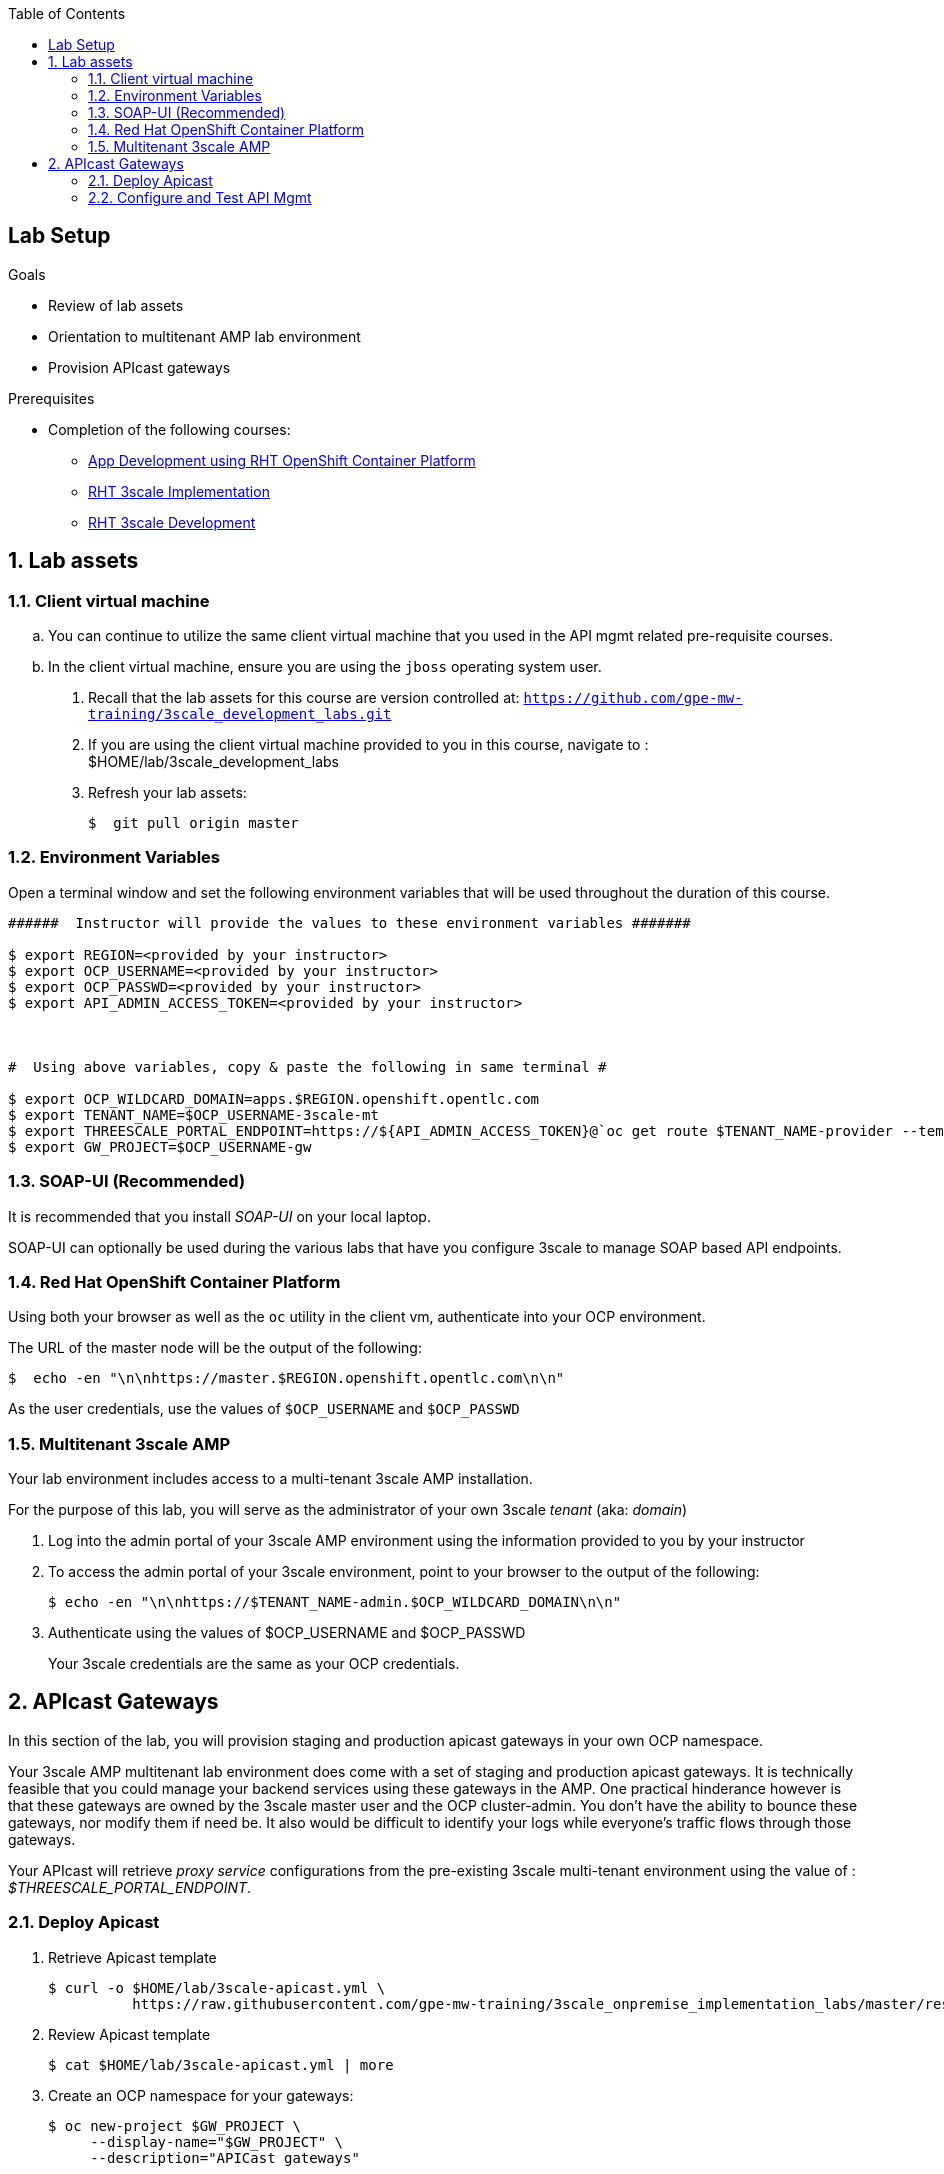 :scrollbar:
:data-uri:
:toc2:
:linkattrs:


== Lab Setup

.Goals

* Review of lab assets
* Orientation to multitenant AMP lab environment
* Provision APIcast gateways

.Prerequisites
* Completion of the following courses:
** link:https://learning.redhat.com/course/view.php?id=739[App Development using RHT OpenShift Container Platform]
** link:https://learning.redhat.com/course/view.php?id=977[RHT 3scale Implementation]
** link:https://learning.redhat.com/course/view.php?id=1121[RHT 3scale Development]


:numbered:

== Lab assets

=== Client virtual machine
.. You can continue to  utilize the same client virtual machine that you used in the API mgmt related pre-requisite courses.
.. In the client virtual machine, ensure you are using the `jboss` operating system user.

. Recall that the lab assets for this course are version controlled at:  `https://github.com/gpe-mw-training/3scale_development_labs.git`
. If you are using the client virtual machine provided to you in this course, navigate to :  $HOME/lab/3scale_development_labs
. Refresh your lab assets:
+
-----

$  git pull origin master
-----

=== Environment Variables

Open a terminal window and set the following environment variables that will be used throughout the duration of this course.

ifdef::showscript[]
If student lab environment and 3scale tenants were provisioned using the ocp-workload-rhte-mw-api-mesh ansible role, then student details can be found in:

/tmp/3scale_tenants/user_info_file.txt

endif::showscript[]

-----
######  Instructor will provide the values to these environment variables #######

$ export REGION=<provided by your instructor>
$ export OCP_USERNAME=<provided by your instructor>
$ export OCP_PASSWD=<provided by your instructor>
$ export API_ADMIN_ACCESS_TOKEN=<provided by your instructor>



#  Using above variables, copy & paste the following in same terminal #

$ export OCP_WILDCARD_DOMAIN=apps.$REGION.openshift.opentlc.com
$ export TENANT_NAME=$OCP_USERNAME-3scale-mt
$ export THREESCALE_PORTAL_ENDPOINT=https://${API_ADMIN_ACCESS_TOKEN}@`oc get route $TENANT_NAME-provider --template "{{.spec.host}}" -n 3scale-mt-adm0`
$ export GW_PROJECT=$OCP_USERNAME-gw
-----

=== SOAP-UI (Recommended)

It is recommended that you install _SOAP-UI_ on your local laptop.

SOAP-UI can optionally be used during the various labs that have you configure 3scale to manage SOAP based API endpoints.

=== Red Hat OpenShift Container Platform

Using both your browser as well as the `oc` utility in the client vm, authenticate into your OCP environment.

The URL of the master node will be the output of the following:

-----
$  echo -en "\n\nhttps://master.$REGION.openshift.opentlc.com\n\n"
-----

As the user credentials, use the values of `$OCP_USERNAME` and `$OCP_PASSWD`


=== Multitenant 3scale AMP 

Your lab environment includes access to a multi-tenant 3scale AMP installation.

For the purpose of this lab, you will serve as the administrator of your own 3scale _tenant_ (aka: _domain_)

. Log into the admin portal of your 3scale AMP environment using the information provided to you by your instructor

. To access the admin portal of your 3scale environment, point to your browser to the output of the following:
+
-----
$ echo -en "\n\nhttps://$TENANT_NAME-admin.$OCP_WILDCARD_DOMAIN\n\n"
-----

. Authenticate using the values of $OCP_USERNAME and $OCP_PASSWD
+
Your 3scale credentials are the same as your OCP credentials.


== APIcast Gateways

In this section of the lab, you will provision staging and production apicast gateways in your own OCP namespace.

Your 3scale AMP multitenant lab environment does come with a set of staging and production apicast gateways.
It is technically feasible that you could manage your backend services using these gateways in the AMP.
One practical hinderance however is that these gateways are owned by the 3scale master user and the OCP cluster-admin.
You don't have the ability to bounce these gateways, nor modify them if need be.
It also would be difficult to identify your logs while everyone's traffic flows through those gateways.

Your APIcast will retrieve _proxy service_ configurations from the pre-existing 3scale multi-tenant environment using the value of :  _$THREESCALE_PORTAL_ENDPOINT_.

=== Deploy Apicast

. Retrieve Apicast template
+
-----
$ curl -o $HOME/lab/3scale-apicast.yml \
          https://raw.githubusercontent.com/gpe-mw-training/3scale_onpremise_implementation_labs/master/resources/rhte/3scale-apicast.yml
-----

. Review Apicast template
+
-----
$ cat $HOME/lab/3scale-apicast.yml | more
-----

. Create an OCP namespace for your gateways:
+
-----
$ oc new-project $GW_PROJECT \
     --display-name="$GW_PROJECT" \
     --description="APICast gateways"
-----

. Create Apicast staging related resources in OpenShift:
+
-----
$ oc new-app \
     -f $HOME/lab/3scale-apicast.yml \
     --param THREESCALE_PORTAL_ENDPOINT=$THREESCALE_PORTAL_ENDPOINT \
     --param APP_NAME=stage-apicast \
     --param ROUTE_NAME=catalog-stage-apicast-$OCP_USERNAME \
     --param WILDCARD_DOMAIN=$OCP_WILDCARD_DOMAIN \
     --param THREESCALE_DEPLOYMENT_ENV=sandbox \
     --param APICAST_CONFIGURATION_LOADER=lazy \
     --param APICAST_IMAGE_URL=registry.access.redhat.com/3scale-amp22/apicast-gateway:1.8 \
     -n $GW_PROJECT > $HOME/lab/stage-apicast_details.txt
-----

. Create Apicast production related resources in OpenShift:
+
-----
$ oc new-app \
     -f $HOME/lab/3scale-apicast.yml \
     --param THREESCALE_PORTAL_ENDPOINT=$THREESCALE_PORTAL_ENDPOINT \
     --param APP_NAME=prod-apicast \
     --param ROUTE_NAME=catalog-prod-apicast-$OCP_USERNAME \
     --param WILDCARD_DOMAIN=$OCP_WILDCARD_DOMAIN \
     --param THREESCALE_DEPLOYMENT_ENV=production \
     --param APICAST_CONFIGURATION_LOADER=lazy \
     --param APICAST_IMAGE_URL=registry.access.redhat.com/3scale-amp22/apicast-gateway:1.8 \
     -n $GW_PROJECT > $HOME/lab/prod-apicast_details.txt
-----

. Resume the paused deploy objects:
+
-----
$ oc rollout resume deploy stage-apicast prod-apicast -n $GW_PROJECT
-----


=== Configure and Test API Mgmt

In this section of the lab, you can optionally smoke test the management of any RESTful service of your choice using your 3scale AMP and APIcast gateways.

As backend services, you can use the same ones used in the pre-req courses (ie:  helloworld _swarm_ or _vertx_ based services) .
Another option is to conduct a smoke test using the _Echo API_ pre-configured with a new AMP tenant..
